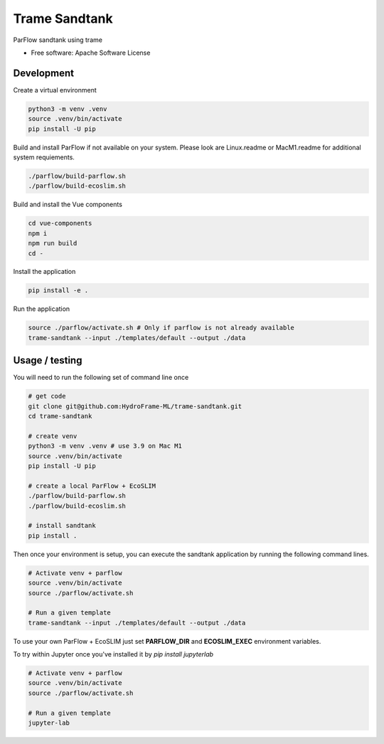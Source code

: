 ===========================================================
Trame Sandtank
===========================================================

ParFlow sandtank using trame


* Free software: Apache Software License


Development
-----------------------------------------------------------

Create a virtual environment


.. code-block:: console

    python3 -m venv .venv
    source .venv/bin/activate
    pip install -U pip


Build and install ParFlow if not available on your system.
Please look are Linux.readme or MacM1.readme for additional system requiements.

.. code-block:: console

    ./parflow/build-parflow.sh
    ./parflow/build-ecoslim.sh

Build and install the Vue components

.. code-block:: console

    cd vue-components
    npm i
    npm run build
    cd -

Install the application

.. code-block:: console

    pip install -e .


Run the application

.. code-block:: console

    source ./parflow/activate.sh # Only if parflow is not already available
    trame-sandtank --input ./templates/default --output ./data

Usage / testing
-----------------------------------------------------------

You will need to run the following set of command line once

.. code-block:: console

    # get code
    git clone git@github.com:HydroFrame-ML/trame-sandtank.git
    cd trame-sandtank

    # create venv
    python3 -m venv .venv # use 3.9 on Mac M1
    source .venv/bin/activate
    pip install -U pip

    # create a local ParFlow + EcoSLIM
    ./parflow/build-parflow.sh
    ./parflow/build-ecoslim.sh

    # install sandtank
    pip install .


Then once your environment is setup, you can execute the sandtank
application by running the following command lines.

.. code-block:: console

    # Activate venv + parflow
    source .venv/bin/activate
    source ./parflow/activate.sh

    # Run a given template
    trame-sandtank --input ./templates/default --output ./data

To use your own ParFlow + EcoSLIM just set **PARFLOW_DIR** and **ECOSLIM_EXEC** environment variables.

To try within Jupyter once you've installed it by `pip install jupyterlab`

.. code-block:: console

    # Activate venv + parflow
    source .venv/bin/activate
    source ./parflow/activate.sh

    # Run a given template
    jupyter-lab
